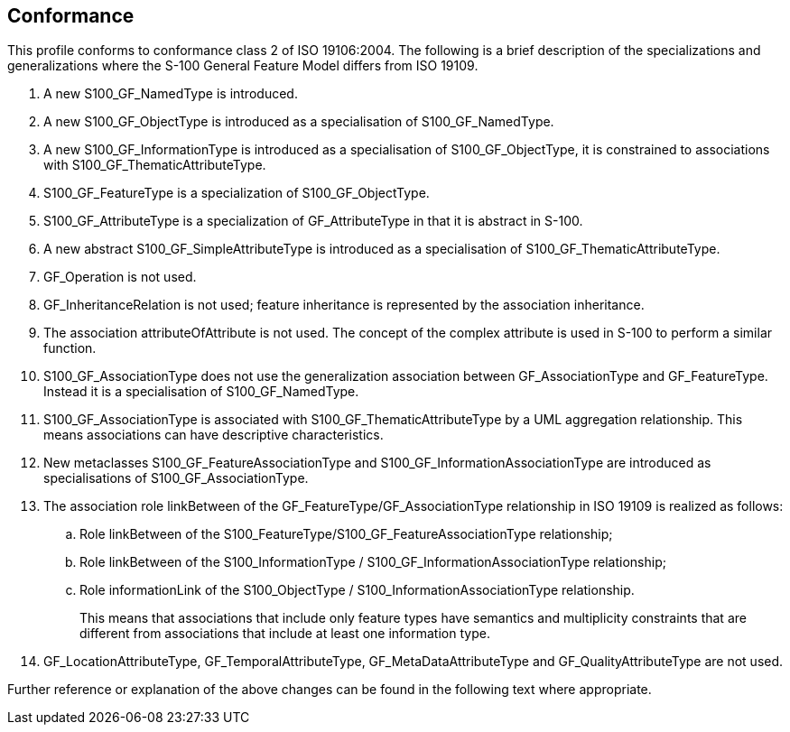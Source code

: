 == Conformance

This profile conforms to conformance class 2 of ISO 19106:2004. The following is a
brief description of the specializations and generalizations where the S-100
General Feature Model differs from ISO 19109.

. A new S100_GF_NamedType is introduced.
. A new S100_GF_ObjectType is introduced as a specialisation of S100_GF_NamedType.
. A new S100_GF_InformationType is introduced as a specialisation of
S100_GF_ObjectType, it is constrained to associations with
S100_GF_ThematicAttributeType.
. S100_GF_FeatureType is a specialization of S100_GF_ObjectType.
. S100_GF_AttributeType is a specialization of GF_AttributeType in that it is
abstract in S-100.
. A new abstract S100_GF_SimpleAttributeType is introduced as a specialisation of
S100_GF_ThematicAttributeType.
. GF_Operation is not used.
. GF_InheritanceRelation is not used; feature inheritance is represented by the
association inheritance.
. The association attributeOfAttribute is not used. The concept of the complex
attribute is used in S-100 to perform a similar function.
. S100_GF_AssociationType does not use the generalization association between
GF_AssociationType and GF_FeatureType. Instead it is a specialisation of
S100_GF_NamedType.
. S100_GF_AssociationType is associated with S100_GF_ThematicAttributeType by a UML
aggregation relationship. This means associations can have descriptive
characteristics.
. New metaclasses S100_GF_FeatureAssociationType and
S100_GF_InformationAssociationType are introduced as specialisations of
S100_GF_AssociationType.
. The association role linkBetween of the GF_FeatureType/GF_AssociationType
relationship in ISO 19109 is realized as follows:
.. Role linkBetween of the S100_FeatureType/S100_GF_FeatureAssociationType
relationship;
.. Role linkBetween of the S100_InformationType /
S100_GF_InformationAssociationType relationship;
.. Role informationLink of the S100_ObjectType / S100_InformationAssociationType
relationship.
+
--
This means that associations that include only feature types have semantics and
multiplicity constraints that are different from associations that include at least
one information type.
--
. GF_LocationAttributeType, GF_TemporalAttributeType, GF_MetaDataAttributeType and
GF_QualityAttributeType are not used.

Further reference or explanation of the above changes can be found in the following
text where appropriate.
